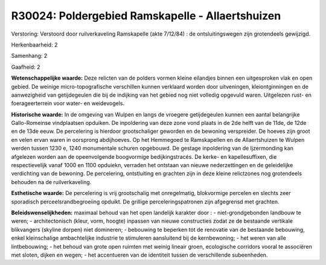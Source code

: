 R30024: Poldergebied Ramskapelle - Allaertshuizen
=================================================

Verstoring:
Verstoord door ruilverkaveling Ramskapelle (akte 7/12/84) : de
ontsluitingswegen zijn grotendeels gewijzigd.

Herkenbaarheid: 2

Samenhang: 2

Gaafheid: 2

**Wetenschappelijke waarde:**
Deze relicten van de polders vormen kleine eilandjes binnen een
uitgesproken vlak en open gebied. De weinige micro-topografische
verschillen kunnen verklaard worden door uitveningen, kleiontginningen
en de aanwezigheid van getijdegeulen die bij de indijking van het gebied
nog niet volledig opgevuld waren. Uitgelezen rust- en foerageerterrein
voor water- en weidevogels.

**Historische waarde:**
In de omgeving van Wulpen en langs de vroegere getijdegeulen kunnen
een aantal belangrijke Gallo-Romeinse vindplaatsen opduiken. De
inpoldering van deze zone vond plaats in de 2de helft van de 11de, de
12de en de 13de eeuw. De percelering is hierdoor grootschaliger geworden
en de bewoning verspreider. De hoeves zijn groot en velen ervan waren in
oorsprong abdijhoeves. Op het Hemmegoed te Ramskapellen en de
Allaertshuizen te Wulpen werden tussen 1230 e, 1240 monumentale schuren
opgebouwd. De gestage inpoldering van de Ijzermonding kan afgelezen
worden aan de opeenvolgende boogvormige bedijkingstracés. De kerke- en
kapellesuffixen, die respectievelijk vanaf 1000 en 1100 opduiekn,
verraden het ontstaan van nieuwe nederzettingen en de geleidelijke
verdichting van de bewoning. De percelering, ontstluiting en grachten
zijn in deze kleine relictzones nog grotendeels behouden na de
ruilverkaveling.

**Esthetische waarde:**
De percelering is vrij grootschalig met onregelmatig, blokvormige
percelen en slechts zeer sporadisch perceelsrandbegroeiing opduikt. De
grillige perceleringspatronen zijn afgegrensd met grachten.



**Beleidswenselijkheden:**
maximaal behoud van het open landelijk karakter door : -
niet-grondgebonden landbouw te weren; - architectonisch (kleur, vorm,
hoogte) inpassen van nieuwe constructies zodat ze de bestaande vertikale
blikvangers (skyline dorpen) niet domineren; - bebouwing te beperken tot
de renovatie van de bestaande bebouwing, enkel kleinschalige
ambachtelijke industrie te stimuleren aansluitend bij de kernbewoning; -
het weren van alle lintbebouwing; - het behoud van grote open ruimten
met weinig lineair groen, ecologische corridors vooral te associëren met
sloten, dijken en wegen; - het accentueren van de identiteit tussen de
verschillende subeenheden.
